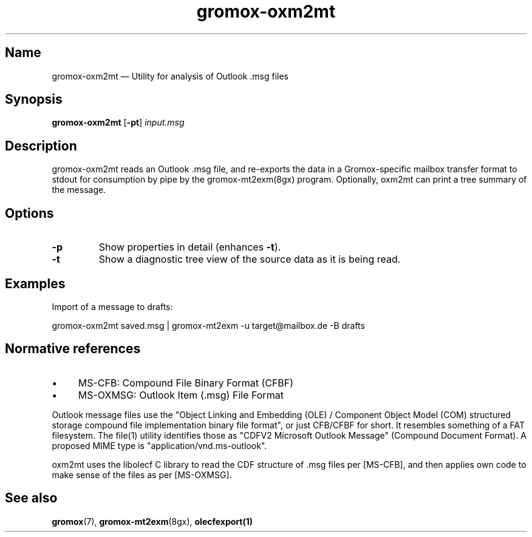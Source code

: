 .TH gromox\-oxm2mt 8 "" "Gromox" "Gromox admin reference"
.SH Name
gromox\-oxm2mt \(em Utility for analysis of Outlook .msg files
.SH Synopsis
\fBgromox\-oxm2mt\fP [\fB\-pt\fP] \fIinput.msg\fP
.SH Description
gromox\-oxm2mt reads an Outlook .msg file, and re-exports the data in a
Gromox-specific mailbox transfer format to stdout for consumption by pipe by
the gromox-mt2exm(8gx) program. Optionally, oxm2mt can print a tree summary of
the message.
.SH Options
.TP
\fB\-p\fP
Show properties in detail (enhances \fB\-t\fP).
.TP
\fB\-t\fP
Show a diagnostic tree view of the source data as it is being read.
.SH Examples
Import of a message to drafts:
.PP
gromox\-oxm2mt saved.msg | gromox\-mt2exm \-u target@mailbox.de \-B drafts
.SH Normative references
.IP \(bu 4
MS-CFB: Compound File Binary Format (CFBF)
.IP \(bu 4
MS-OXMSG: Outlook Item (.msg) File Format
.PP
Outlook message files use the "Object Linking and Embedding (OLE) / Component
Object Model (COM) structured storage compound file implementation binary file
format", or just CFB/CFBF for short. It resembles something of a FAT
filesystem. The file(1) utility identifies those as "CDFV2 Microsoft Outlook
Message" (Compound Document Format). A proposed MIME type is
"application/vnd.ms-outlook".
.PP
oxm2mt uses the libolecf C library to read the CDF structure of .msg files
per [MS-CFB], and then applies own code to make sense of the files as per
[MS-OXMSG].
.SH See also
\fBgromox\fP(7), \fBgromox\-mt2exm\fP(8gx), \fBolecfexport(1)\fP
